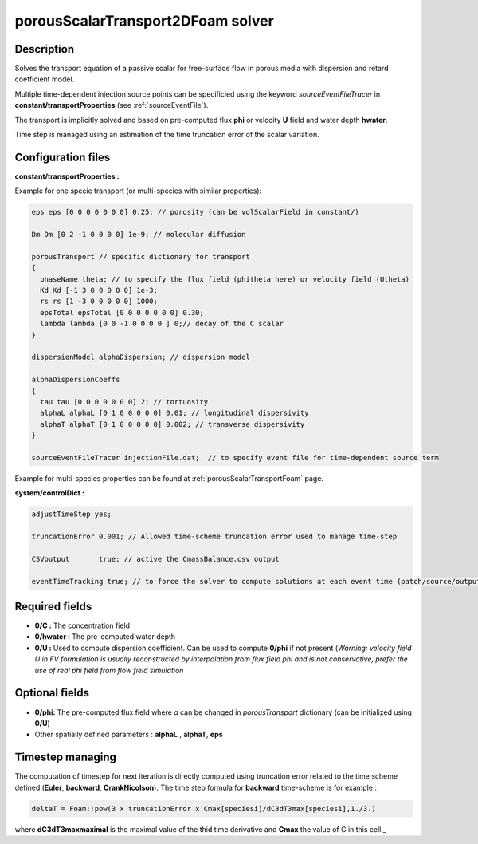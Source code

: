 .. _porousScalarTransport2DFoam:

porousScalarTransport2DFoam solver
==================================

Description
-----------

Solves the transport equation of a passive scalar for free-surface flow in porous media with dispersion and retard coefficient model.

Multiple time-dependent injection source points can be specificied using the keyword *sourceEventFileTracer* in **constant/transportProperties** (see :ref:`sourceEventFile`).

The transport is implicitly solved and based on pre-computed flux **phi** or velocity **U** field and water depth **hwater**.

Time step is managed using an estimation of the time truncation error of the scalar variation.

Configuration files
-------------------

**constant/transportProperties :**

Example for one specie transport (or multi-species with similar properties):

.. code::

  eps eps [0 0 0 0 0 0 0] 0.25; // porosity (can be volScalarField in constant/)

  Dm Dm [0 2 -1 0 0 0 0] 1e-9; // molecular diffusion

  porousTransport // specific dictionary for transport
  {
    phaseName theta; // to specify the flux field (phitheta here) or velocity field (Utheta)
    Kd Kd [-1 3 0 0 0 0 0] 1e-3;
    rs rs [1 -3 0 0 0 0 0] 1000;
    epsTotal epsTotal [0 0 0 0 0 0 0] 0.30;
    lambda lambda [0 0 -1 0 0 0 0 ] 0;// decay of the C scalar
  }

  dispersionModel alphaDispersion; // dispersion model

  alphaDispersionCoeffs
  {
    tau tau [0 0 0 0 0 0 0] 2; // tortuosity
    alphaL alphaL [0 1 0 0 0 0 0] 0.01; // longitudinal dispersivity
    alphaT alphaT [0 1 0 0 0 0 0] 0.002; // transverse dispersivity
  }

  sourceEventFileTracer injectionFile.dat;  // to specify event file for time-dependent source term

Example for multi-species properties can be found at :ref:`porousScalarTransportFoam` page.

**system/controlDict :**

.. code::

    adjustTimeStep yes;

    truncationError 0.001; // Allowed time-scheme truncation error used to manage time-step

    CSVoutput       true; // active the CmassBalance.csv output

    eventTimeTracking true; // to force the solver to compute solutions at each event time (patch/source/output)

Required fields
---------------

- **0/C :** The concentration field

- **0/hwater :** The pre-computed water depth

- **0/U :** Used to compute dispersion coefficient. Can be used to compute **0/phi** if not present (*Warning: velocity field U in FV formulation is usually reconstructed by interpolation from flux field phi and is not conservative, prefer the use of real phi field from flow field simulation*


Optional fields
---------------

- **0/phi:** The pre-computed flux field where `a` can be changed  in `porousTransport` dictionary (can be initialized using **0/U**)

- Other spatially defined parameters : **alphaL** , **alphaT**, **eps**

Timestep managing
-----------------

The computation of timestep for next iteration is directly computed using truncation error related to the time scheme defined (**Euler**, **backward**, **CrankNicolson**). The time step formula for **backward** time-scheme is for example :

.. code::

  deltaT = Foam::pow(3 x truncationError x Cmax[speciesi]/dC3dT3max[speciesi],1./3.)

where **dC3dT3maxmaximal** is the maximal value of the thid time derivative and **Cmax** the value of C in this cell._
